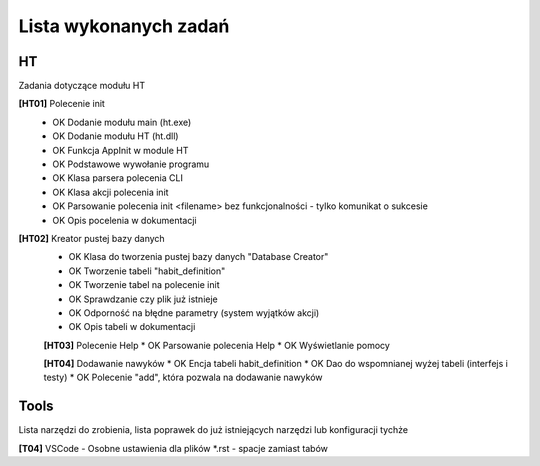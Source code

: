 Lista wykonanych zadań
===============================================================================

HT
*******************************************************************************
Zadania dotyczące modułu HT

**[HT01]** Polecenie init
 *  OK Dodanie modułu main (ht.exe)
 *  OK Dodanie modułu HT (ht.dll)
 *  OK Funkcja AppInit w module HT
 *  OK Podstawowe wywołanie programu
 *  OK Klasa parsera polecenia CLI
 *  OK Klasa akcji polecenia init
 *  OK Parsowanie polecenia init <filename> bez funkcjonalności - tylko
    komunikat o sukcesie
 *  OK Opis pocelenia w dokumentacji

**[HT02]** Kreator pustej bazy danych
 *  OK Klasa do tworzenia pustej bazy danych "Database Creator"
 *  OK Tworzenie tabeli "habit_definition"
 *  OK Tworzenie tabel na polecenie init
 *  OK Sprawdzanie czy plik już istnieje
 *  OK Odporność na błędne parametry (system wyjątków akcji)
 *  OK Opis tabeli w dokumentacji

 **[HT03]** Polecenie Help
 *  OK Parsowanie polecenia Help
 *  OK Wyświetlanie pomocy

 **[HT04]** Dodawanie nawyków
 *  OK Encja tabeli habit_definition
 *  OK Dao do wspomnianej wyżej tabeli (interfejs i testy)
 *  OK Polecenie "add", która pozwala na dodawanie nawyków

Tools
*******************************************************************************
Lista narzędzi do zrobienia, lista poprawek do już istniejących narzędzi lub
konfiguracji tychże

**[T04]** VSCode - Osobne ustawienia dla plików \*.rst - spacje zamiast tabów
